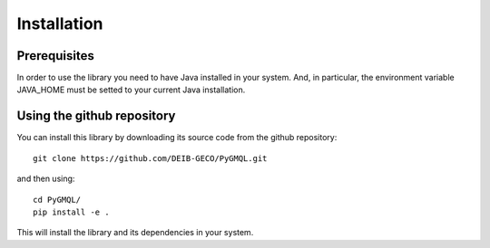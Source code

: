 Installation
============

-------------
Prerequisites
-------------
In order to use the library you need to have Java installed in your system. And, in particular,
the environment variable JAVA_HOME must be setted to your current Java installation.


---------------------------
Using the github repository
---------------------------
You can install this library by downloading its source code from the github repository::

    git clone https://github.com/DEIB-GECO/PyGMQL.git

and then using::

    cd PyGMQL/
    pip install -e .

This will install the library and its dependencies in your system.